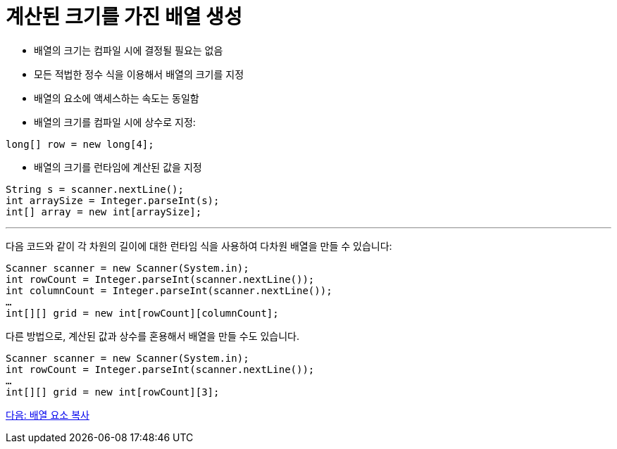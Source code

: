 = 계산된 크기를 가진 배열 생성

* 배열의 크기는 컴파일 시에 결정될 필요는 없음
* 모든 적법한 정수 식을 이용해서 배열의 크기를 지정
* 배열의 요소에 액세스하는 속도는 동일함
* 배열의 크기를 컴파일 시에 상수로 지정:

[source, java]
----
long[] row = new long[4];
----

* 배열의 크기를 런타임에 계산된 값을 지정

[source, java]
----
String s = scanner.nextLine();
int arraySize = Integer.parseInt(s);
int[] array = new int[arraySize];
----

---

다음 코드와 같이 각 차원의 길이에 대한 런타임 식을 사용하여 다차원 배열을 만들 수 있습니다:

[source, java]
----
Scanner scanner = new Scanner(System.in);
int rowCount = Integer.parseInt(scanner.nextLine());
int columnCount = Integer.parseInt(scanner.nextLine());
…
int[][] grid = new int[rowCount][columnCount];
----

다른 방법으로, 계산된 값과 상수를 혼용해서 배열을 만들 수도 있습니다.

[source, java]
----
Scanner scanner = new Scanner(System.in);
int rowCount = Integer.parseInt(scanner.nextLine());
…
int[][] grid = new int[rowCount][3];
----

link:./15_copy_array_elements.adoc[다음: 배열 요소 복사]